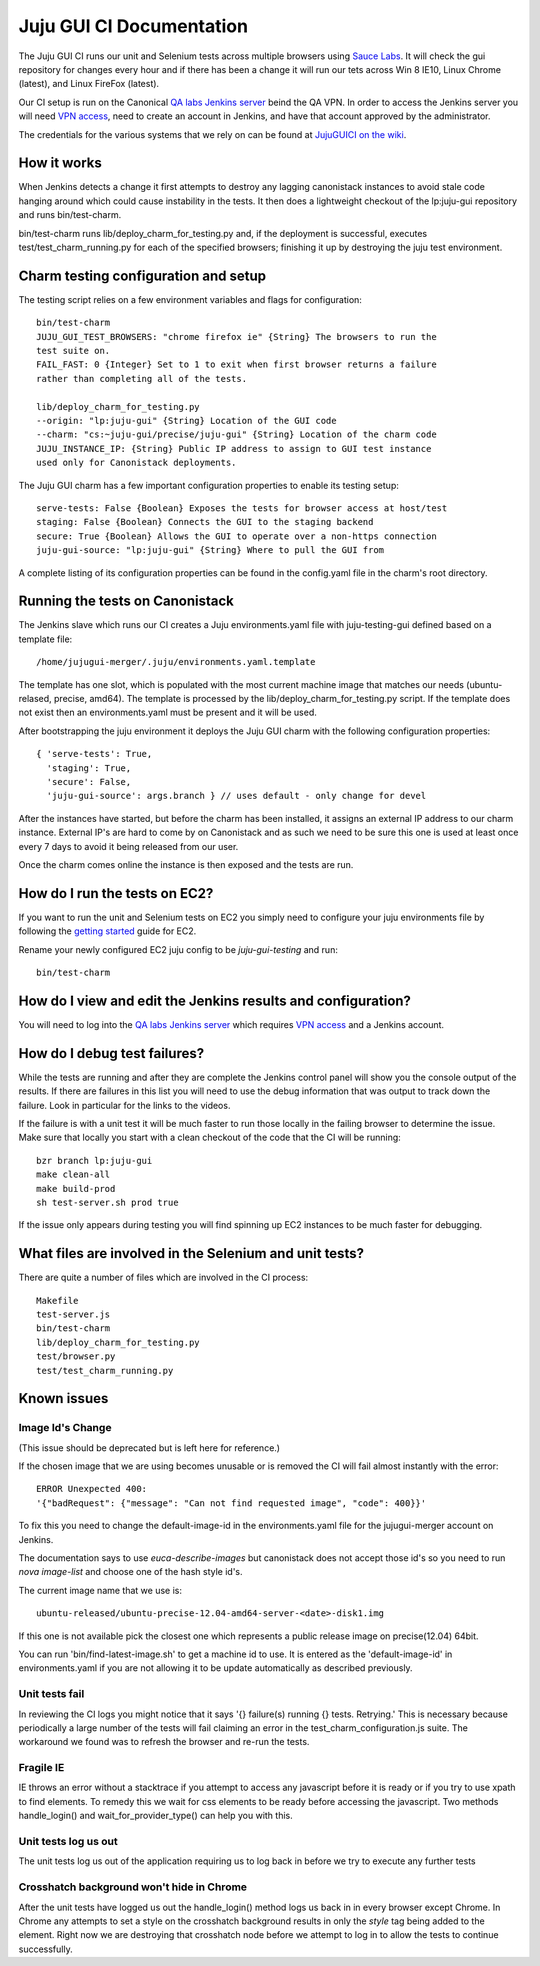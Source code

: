 =========================
Juju GUI CI Documentation
=========================
The Juju GUI CI runs our unit and Selenium tests across multiple browsers using
`Sauce Labs`__. It will check the gui repository for changes every hour and if
there has been a change it will run our tets across Win 8 IE10, Linux Chrome
(latest), and Linux FireFox (latest).

__ https://saucelabs.com/

Our CI setup is run on the Canonical `QA labs Jenkins server`__ beind the QA
VPN. In order to access the Jenkins server you will need `VPN access`__, need to
create an account in Jenkins, and have that account approved by the
administrator.

__ http://10.189.74.2:8080/job/jujugui-test-charm/
__ https://wiki.canonical.com/UbuntuEngineering/QA/VPN

The credentials for the various systems that we rely on can be found at
`JujuGUICI on the wiki`__.

__ https://wiki.canonical.com/JujuGUICI

How it works
------------
When Jenkins detects a change it first attempts to destroy any lagging
canonistack instances to avoid stale code hanging around which could cause
instability in the tests. It then does a lightweight checkout of the lp:juju-gui
repository and runs bin/test-charm.

bin/test-charm runs lib/deploy_charm_for_testing.py and, if the deployment is
successful, executes test/test_charm_running.py for each of the specified
browsers; finishing it up by destroying the juju test environment.

Charm testing configuration and setup
-------------------------------------
The testing script relies on a few environment variables and flags for
configuration::

  bin/test-charm
  JUJU_GUI_TEST_BROWSERS: "chrome firefox ie" {String} The browsers to run the
  test suite on.
  FAIL_FAST: 0 {Integer} Set to 1 to exit when first browser returns a failure
  rather than completing all of the tests.

  lib/deploy_charm_for_testing.py
  --origin: "lp:juju-gui" {String} Location of the GUI code
  --charm: "cs:~juju-gui/precise/juju-gui" {String} Location of the charm code
  JUJU_INSTANCE_IP: {String} Public IP address to assign to GUI test instance
  used only for Canonistack deployments.

The Juju GUI charm has a few important configuration properties to enable its
testing setup::

  serve-tests: False {Boolean} Exposes the tests for browser access at host/test
  staging: False {Boolean} Connects the GUI to the staging backend
  secure: True {Boolean} Allows the GUI to operate over a non-https connection
  juju-gui-source: "lp:juju-gui" {String} Where to pull the GUI from

A complete listing of its configuration properties can be found in the
config.yaml file in the charm's root directory.

Running the tests on Canonistack
--------------------------------
The Jenkins slave which runs our CI creates a Juju environments.yaml file with
juju-testing-gui defined based on a template file::

  /home/jujugui-merger/.juju/environments.yaml.template

The template has one slot, which is populated with the most current machine
image that matches our needs (ubuntu-relased, precise, amd64).  The template
is processed by the lib/deploy_charm_for_testing.py script.  If the template
does not exist then an environments.yaml must be present and it will be used.

After bootstrapping the juju environment it deploys the Juju GUI charm with the
following configuration properties::

  { 'serve-tests': True,
    'staging': True,
    'secure': False,
    'juju-gui-source': args.branch } // uses default - only change for devel

After the instances have started, but before the charm has been installed, it
assigns an external IP address to our charm instance. External IP's are
hard to come by on Canonistack and as such we need to be sure this one is used
at least once every 7 days to avoid it being released from our user.

Once the charm comes online the instance is then exposed and the tests are run.

How do I run the tests on EC2?
------------------------------
If you want to run the unit and Selenium tests on EC2 you simply need to
configure your juju environments file by following the `getting started`__
guide for EC2.

__ https://juju.ubuntu.com/docs/getting-started.html

Rename your newly configured EC2 juju config to be `juju-gui-testing` and run::

  bin/test-charm

How do I view and edit the Jenkins results and configuration?
-------------------------------------------------------------
You will need to log into the `QA labs Jenkins server`__ which requires
`VPN access`__ and a Jenkins account.

__ http://10.189.74.2:8080/job/jujugui-test-charm/
__ https://wiki.canonical.com/UbuntuEngineering/QA/VPN

How do I debug test failures?
-----------------------------
While the tests are running and after they are complete the Jenkins control
panel will show you the console output of the results. If there are failures in
this list you will need to use the debug information that was output to track
down the failure. Look in particular for the links to the videos.

If the failure is with a unit test it will be much faster to run those locally
in the failing browser to determine the issue. Make sure that locally you start
with a clean checkout of the code that the CI will be running::

  bzr branch lp:juju-gui
  make clean-all
  make build-prod
  sh test-server.sh prod true

If the issue only appears during testing you will find spinning up EC2 instances
to be much faster for debugging.

What files are involved in the Selenium and unit tests?
-------------------------------------------------------
There are quite a number of files which are involved in the CI process::

  Makefile
  test-server.js
  bin/test-charm
  lib/deploy_charm_for_testing.py
  test/browser.py
  test/test_charm_running.py

Known issues
------------
Image Id's Change
~~~~~~~~~~~~~~~~~

(This issue should be deprecated but is left here for reference.)

If the chosen image that we are using becomes unusable or is removed the CI will
fail almost instantly with the error::

  ERROR Unexpected 400:
  '{"badRequest": {"message": "Can not find requested image", "code": 400}}'

To fix this you need to change the default-image-id in the environments.yaml
file for the jujugui-merger account on Jenkins.

The documentation says to use `euca-describe-images` but canonistack does not
accept those id's so you need to run `nova image-list` and choose one of the
hash style id's.

The current image name that we use is::

  ubuntu-released/ubuntu-precise-12.04-amd64-server-<date>-disk1.img

If this one is not available pick the closest one which represents a public
release image on precise(12.04) 64bit.

You can run 'bin/find-latest-image.sh' to get a machine id to use.  It is
entered as the 'default-image-id' in environments.yaml if you are not allowing
it to be update automatically as described previously.


Unit tests fail
~~~~~~~~~~~~~~~~
In reviewing the CI logs you might notice that it says '{} failure(s) running {}
tests.  Retrying.' This is necessary because periodically a large number of the
tests will fail claiming an error in the test_charm_configuration.js suite. The
workaround we found was to refresh the browser and re-run the tests.

Fragile IE
~~~~~~~~~~
IE throws an error without a stacktrace if you attempt to access any javascript
before it is ready or if you try to use xpath to find elements. To remedy this
we wait for css elements to be ready before accessing the javascript. Two
methods handle_login() and wait_for_provider_type() can help you with this.

Unit tests log us out
~~~~~~~~~~~~~~~~~~~~~
The unit tests log us out of the application requiring us to log back in before
we try to execute any further tests

Crosshatch background won't hide in Chrome
~~~~~~~~~~~~~~~~~~~~~~~~~~~~~~~~~~~~~~~~~~
After the unit tests have logged us out the handle_login() method logs us back
in in every browser except Chrome. In Chrome any attempts to set a style on the
crosshatch background results in only the `style` tag being added to the
element. Right now we are destroying that crosshatch node before we attempt to
log in to allow the tests to continue successfully.
